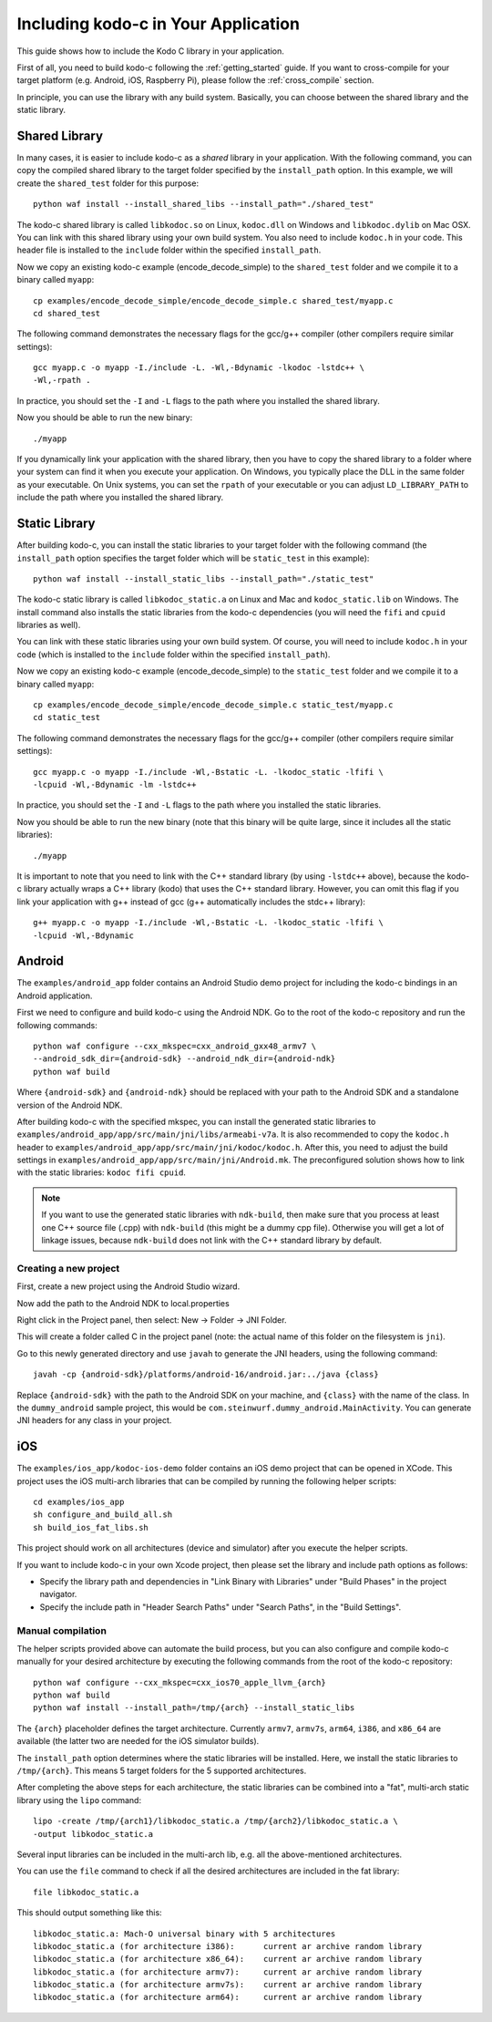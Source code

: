 .. including_kodo_c:

Including kodo-c in Your Application
====================================

This guide shows how to include the Kodo C library in your application.

First of all, you need to build kodo-c following the :ref:`getting_started`
guide. If you want to cross-compile for your target platform (e.g. Android,
iOS, Raspberry Pi), please follow the :ref:`cross_compile` section.

In principle, you can use the library with any build system. Basically,
you can choose between the shared library and the static library.

Shared Library
--------------

In many cases, it is easier to include kodo-c as a *shared* library in
your application. With the following command, you can copy the compiled
shared library to the target folder specified by the ``install_path`` option.
In this example, we will create the ``shared_test`` folder for this purpose::

    python waf install --install_shared_libs --install_path="./shared_test"

The kodo-c shared library is called ``libkodoc.so`` on Linux, ``kodoc.dll`` on
Windows and ``libkodoc.dylib`` on Mac OSX. You can link with this shared
library using your own build system. You also need to include ``kodoc.h``
in your code. This header file is installed to the ``include`` folder within
the specified ``install_path``.

Now we copy an existing kodo-c example (encode_decode_simple) to the
``shared_test`` folder and we compile it to a binary called ``myapp``::

    cp examples/encode_decode_simple/encode_decode_simple.c shared_test/myapp.c
    cd shared_test

The following command demonstrates the necessary flags for the gcc/g++ compiler
(other compilers require similar settings)::

    gcc myapp.c -o myapp -I./include -L. -Wl,-Bdynamic -lkodoc -lstdc++ \
    -Wl,-rpath .

In practice, you should set the ``-I`` and ``-L`` flags to the path where you
installed the shared library.

Now you should be able to run the new binary::

    ./myapp

If you dynamically link your application with the shared library, then you
have to copy the shared library to a folder where your system can find it
when you execute your application. On Windows, you typically place the DLL
in the same folder as your executable. On Unix systems, you can set the
``rpath`` of your executable or you can adjust ``LD_LIBRARY_PATH`` to include
the path where you installed the shared library.

Static Library
--------------

After building kodo-c, you can install the static libraries to your target
folder with the following command (the ``install_path`` option specifies
the target folder which will be ``static_test`` in this example)::

    python waf install --install_static_libs --install_path="./static_test"

The kodo-c static library is called ``libkodoc_static.a`` on Linux and Mac and
``kodoc_static.lib`` on Windows. The install command also installs the static
libraries from the kodo-c dependencies (you will need the ``fifi`` and ``cpuid``
libraries as well).

You can link with these static libraries using your own build system. Of course,
you will need to include ``kodoc.h`` in your code (which is installed to the
``include`` folder within the specified ``install_path``).

Now we copy an existing kodo-c example (encode_decode_simple) to the
``static_test`` folder and we compile it to a binary called ``myapp``::

    cp examples/encode_decode_simple/encode_decode_simple.c static_test/myapp.c
    cd static_test

The following command demonstrates the necessary flags for the gcc/g++ compiler
(other compilers require similar settings)::

    gcc myapp.c -o myapp -I./include -Wl,-Bstatic -L. -lkodoc_static -lfifi \
    -lcpuid -Wl,-Bdynamic -lm -lstdc++

In practice, you should set the ``-I`` and ``-L`` flags to the path where you
installed the static libraries.

Now you should be able to run the new binary (note that this binary will
be quite large, since it includes all the static libraries)::

    ./myapp

It is important to note that you need to link with the C++ standard library
(by using ``-lstdc++`` above), because the kodo-c library actually wraps a
C++ library (kodo) that uses the C++ standard library. However, you can omit
this flag if you link your application with g++ instead of gcc (g++
automatically includes the stdc++ library)::

    g++ myapp.c -o myapp -I./include -Wl,-Bstatic -L. -lkodoc_static -lfifi \
    -lcpuid -Wl,-Bdynamic


Android
-------

The ``examples/android_app`` folder contains an Android Studio demo project
for including the kodo-c bindings in an Android application.

First we need to configure and build kodo-c using the Android NDK. Go to the
root of the kodo-c repository and run the following commands::

  python waf configure --cxx_mkspec=cxx_android_gxx48_armv7 \
  --android_sdk_dir={android-sdk} --android_ndk_dir={android-ndk}
  python waf build

Where ``{android-sdk}`` and ``{android-ndk}`` should be replaced with your
path to the Android SDK and a standalone version of the Android NDK.

After building kodo-c with the specified mkspec, you can install the generated
static libraries to ``examples/android_app/app/src/main/jni/libs/armeabi-v7a``.
It is also recommended to copy the ``kodoc.h`` header to
``examples/android_app/app/src/main/jni/kodoc/kodoc.h``.
After this, you need to adjust the build settings in
``examples/android_app/app/src/main/jni/Android.mk``. The preconfigured
solution shows how to link with the static libraries: ``kodoc fifi cpuid``.

.. note:: If you want to use the generated static libraries with ``ndk-build``,
          then make sure that you process at least one C++ source file (.cpp)
          with ``ndk-build`` (this might be a dummy cpp file). Otherwise you
          will get a lot of linkage issues, because ``ndk-build`` does not link
          with the C++ standard library by default.

Creating a new project
......................

First, create a new project using the Android Studio wizard.

Now add the path to the Android NDK to local.properties

Right click in the Project panel, then select: New -> Folder -> JNI Folder.

This will create a folder called C in the project panel
(note: the actual name of this folder on the filesystem is ``jni``).

Go to this newly generated directory and use ``javah`` to generate the
JNI headers, using the following command::

    javah -cp {android-sdk}/platforms/android-16/android.jar:../java {class}

Replace ``{android-sdk}`` with the path to the Android SDK on your
machine, and ``{class}`` with the name of the class. In the ``dummy_android``
sample project, this would be ``com.steinwurf.dummy_android.MainActivity``.
You can generate JNI headers for any class in your project.


iOS
---

The ``examples/ios_app/kodoc-ios-demo`` folder contains an iOS demo
project that can be opened in XCode. This project uses the iOS multi-arch
libraries that can be compiled by running the following helper scripts::

    cd examples/ios_app
    sh configure_and_build_all.sh
    sh build_ios_fat_libs.sh

This project should work on all architectures (device and simulator)
after you execute the helper scripts.

If you want to include kodo-c in your own Xcode project, then please set
the library and include path options as follows:

- Specify the library path and dependencies in "Link Binary with Libraries"
  under "Build Phases" in the project navigator.
- Specify the include path in "Header Search Paths" under "Search Paths",
  in the "Build Settings".

Manual compilation
..................

The helper scripts provided above can automate the build process, but you
can also configure and compile kodo-c manually for your desired architecture by
executing the following commands from the root of the kodo-c repository::

    python waf configure --cxx_mkspec=cxx_ios70_apple_llvm_{arch}
    python waf build
    python waf install --install_path=/tmp/{arch} --install_static_libs

The ``{arch}`` placeholder defines the target architecture. Currently
``armv7``, ``armv7s``, ``arm64``, ``i386``, and ``x86_64`` are available
(the latter two are needed for the iOS simulator builds).

The ``install_path`` option determines where the static libraries will be
installed. Here, we install the static libraries to ``/tmp/{arch}``. This
means 5 target folders for the 5 supported architectures.

After completing the above steps for each architecture, the static libraries
can be combined into a "fat", multi-arch static library using the ``lipo``
command::

  lipo -create /tmp/{arch1}/libkodoc_static.a /tmp/{arch2}/libkodoc_static.a \
  -output libkodoc_static.a

Several input libraries can be included in the multi-arch lib, e.g. all the
above-mentioned architectures.

You can use the ``file`` command to check if all the desired architectures
are included in the fat library::

    file libkodoc_static.a

This should output something like this::

    libkodoc_static.a: Mach-O universal binary with 5 architectures
    libkodoc_static.a (for architecture i386):      current ar archive random library
    libkodoc_static.a (for architecture x86_64):    current ar archive random library
    libkodoc_static.a (for architecture armv7):     current ar archive random library
    libkodoc_static.a (for architecture armv7s):    current ar archive random library
    libkodoc_static.a (for architecture arm64):     current ar archive random library
